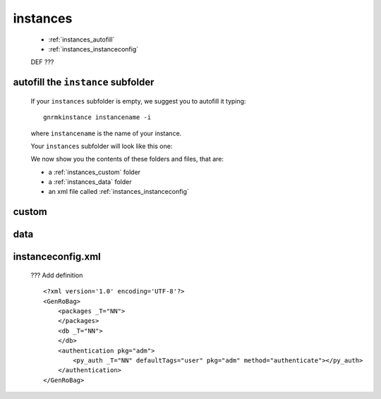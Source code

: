 .. _genro_structure_instances:

=========
instances
=========

	* :ref:`instances_autofill`
	* :ref:`instances_instanceconfig`

	DEF ???

.. _instances_autofill:

autofill the ``instance`` subfolder
===================================

	If your ``instances`` subfolder is empty, we suggest you to autofill it typing::
	
		gnrmkinstance instancename -i
	
	where ``instancename`` is the name of your instance.
		
	Your ``instances`` subfolder will look like this one:
	
	.. image:: ../../images/structure/structure-instances.png

	We now show you the contents of these folders and files, that are:
	
	* a :ref:`instances_custom` folder
	* a :ref:`instances_data` folder
	* an xml file called :ref:`instances_instanceconfig`

.. _instances_custom:

custom
======

.. _instances_data:

data
====

.. _instances_instanceconfig:

instanceconfig.xml
==================

	??? Add definition

	::

		<?xml version='1.0' encoding='UTF-8'?>
		<GenRoBag>
		    <packages _T="NN">
		    </packages>
		    <db _T="NN">
		    </db>
		    <authentication pkg="adm">
		        <py_auth _T="NN" defaultTags="user" pkg="adm" method="authenticate"></py_auth>
		    </authentication>
		</GenRoBag>
